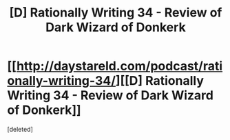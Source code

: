 #+TITLE: [D] Rationally Writing 34 - Review of Dark Wizard of Donkerk

* [[http://daystareld.com/podcast/rationally-writing-34/][[D] Rationally Writing 34 - Review of Dark Wizard of Donkerk]]
:PROPERTIES:
:Score: 1
:DateUnix: 1497765473.0
:DateShort: 2017-Jun-18
:END:
[deleted]

